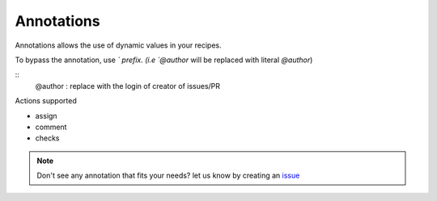Annotations
=====================================

Annotations allows the use of dynamic values in your recipes.

To bypass the annotation, use `\` prefix. (i.e `\@author` will be replaced with literal `@author`)

::
   @author : replace with the login of creator of issues/PR

Actions supported

- assign
- comment
- checks



.. note::
    Don't see any annotation that fits your needs? let us know by creating an `issue <https://github.com/mergeability/mergeable/issues/new>`_


